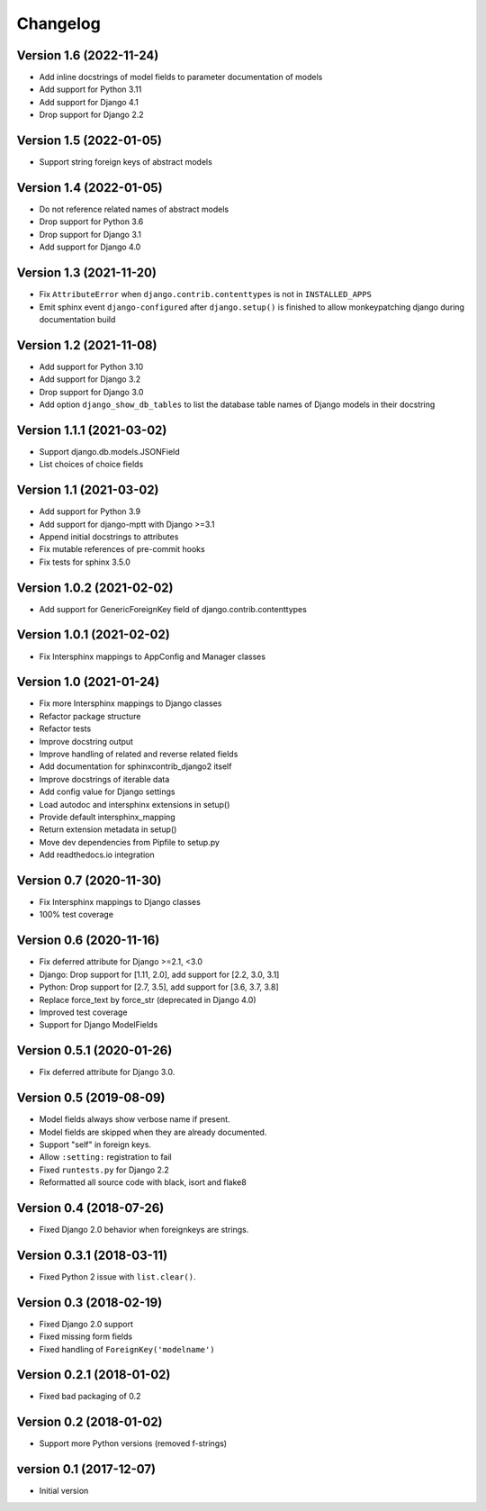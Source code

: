 Changelog
=========

Version 1.6 (2022-11-24)
------------------------

* Add inline docstrings of model fields to parameter documentation of models
* Add support for Python 3.11
* Add support for Django 4.1
* Drop support for Django 2.2


Version 1.5 (2022-01-05)
------------------------

* Support string foreign keys of abstract models


Version 1.4 (2022-01-05)
------------------------

* Do not reference related names of abstract models
* Drop support for Python 3.6
* Drop support for Django 3.1
* Add support for Django 4.0


Version 1.3 (2021-11-20)
------------------------

* Fix ``AttributeError`` when ``django.contrib.contenttypes`` is not in ``INSTALLED_APPS``
* Emit sphinx event ``django-configured`` after ``django.setup()`` is finished to allow monkeypatching django during
  documentation build


Version 1.2 (2021-11-08)
------------------------

* Add support for Python 3.10
* Add support for Django 3.2
* Drop support for Django 3.0
* Add option ``django_show_db_tables`` to list the database table names of Django models in their docstring


Version 1.1.1 (2021-03-02)
--------------------------

* Support django.db.models.JSONField
* List choices of choice fields


Version 1.1 (2021-03-02)
------------------------

* Add support for Python 3.9
* Add support for django-mptt with Django >=3.1
* Append initial docstrings to attributes
* Fix mutable references of pre-commit hooks
* Fix tests for sphinx 3.5.0


Version 1.0.2 (2021-02-02)
--------------------------

* Add support for GenericForeignKey field of django.contrib.contenttypes


Version 1.0.1 (2021-02-02)
--------------------------

* Fix Intersphinx mappings to AppConfig and Manager classes


Version 1.0 (2021-01-24)
------------------------

* Fix more Intersphinx mappings to Django classes
* Refactor package structure
* Refactor tests
* Improve docstring output
* Improve handling of related and reverse related fields
* Add documentation for sphinxcontrib_django2 itself
* Improve docstrings of iterable data
* Add config value for Django settings
* Load autodoc and intersphinx extensions in setup()
* Provide default intersphinx_mapping
* Return extension metadata in setup()
* Move dev dependencies from Pipfile to setup.py
* Add readthedocs.io integration


Version 0.7 (2020-11-30)
------------------------

* Fix Intersphinx mappings to Django classes
* 100% test coverage


Version 0.6 (2020-11-16)
--------------------------

* Fix deferred attribute for Django >=2.1, <3.0
* Django: Drop support for [1.11, 2.0], add support for [2.2, 3.0, 3.1]
* Python: Drop support for [2.7, 3.5], add support for [3.6, 3.7, 3.8]
* Replace force_text by force_str (deprecated in Django 4.0)
* Improved test coverage
* Support for Django ModelFields


Version 0.5.1 (2020-01-26)
--------------------------

* Fix deferred attribute for Django 3.0.


Version 0.5 (2019-08-09)
------------------------

* Model fields always show verbose name if present.
* Model fields are skipped when they are already documented.
* Support "self" in foreign keys.
* Allow ``:setting:`` registration to fail
* Fixed ``runtests.py`` for Django 2.2
* Reformatted all source code with black, isort and flake8


Version 0.4 (2018-07-26)
------------------------

* Fixed Django 2.0 behavior when foreignkeys are strings.


Version 0.3.1 (2018-03-11)
--------------------------

* Fixed Python 2 issue with ``list.clear()``.


Version 0.3 (2018-02-19)
------------------------

* Fixed Django 2.0 support
* Fixed missing form fields
* Fixed handling of ``ForeignKey('modelname')``


Version 0.2.1 (2018-01-02)
------------------------

* Fixed bad packaging of 0.2


Version 0.2 (2018-01-02)
------------------------

* Support more Python versions (removed f-strings)


version 0.1 (2017-12-07)
------------------------

* Initial version
